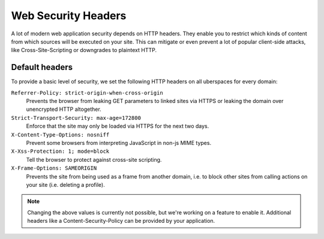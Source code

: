 .. _web-security-headers: 

####################
Web Security Headers
####################

A lot of modern web application security depends on HTTP headers. They enable
you to restrict which kinds of content from which sources will be executed on
your site. This can mitigate or even prevent a lot of popular client-side
attacks, like Cross-Site-Scripting or downgrades to plaintext HTTP.

Default headers
===============

To provide a basic level of security, we set the following HTTP headers on all
uberspaces for every domain:

``Referrer-Policy: strict-origin-when-cross-origin``
   Prevents the browser from leaking GET parameters to linked sites via HTTPS or leaking the domain over unencrypted HTTP altogether.

``Strict-Transport-Security: max-age=172800``
   Enforce that the site may only be loaded via HTTPS for the next two days.

``X-Content-Type-Options: nosniff``
   Prevent some browsers from interpreting JavaScript in non-js MIME types.

``X-Xss-Protection: 1; mode=block``
   Tell the browser to protect against cross-site scripting. 

``X-Frame-Options: SAMEORIGIN``
   Prevents the site from being used as a frame from another domain, i.e. to block other sites from calling actions on your site (i.e. deleting a profile). 


.. note::

    Changing the above values is currently not possible, but we're working on a
    feature to enable it. Additional headers like a Content-Security-Policy can
    be provided by your application.
